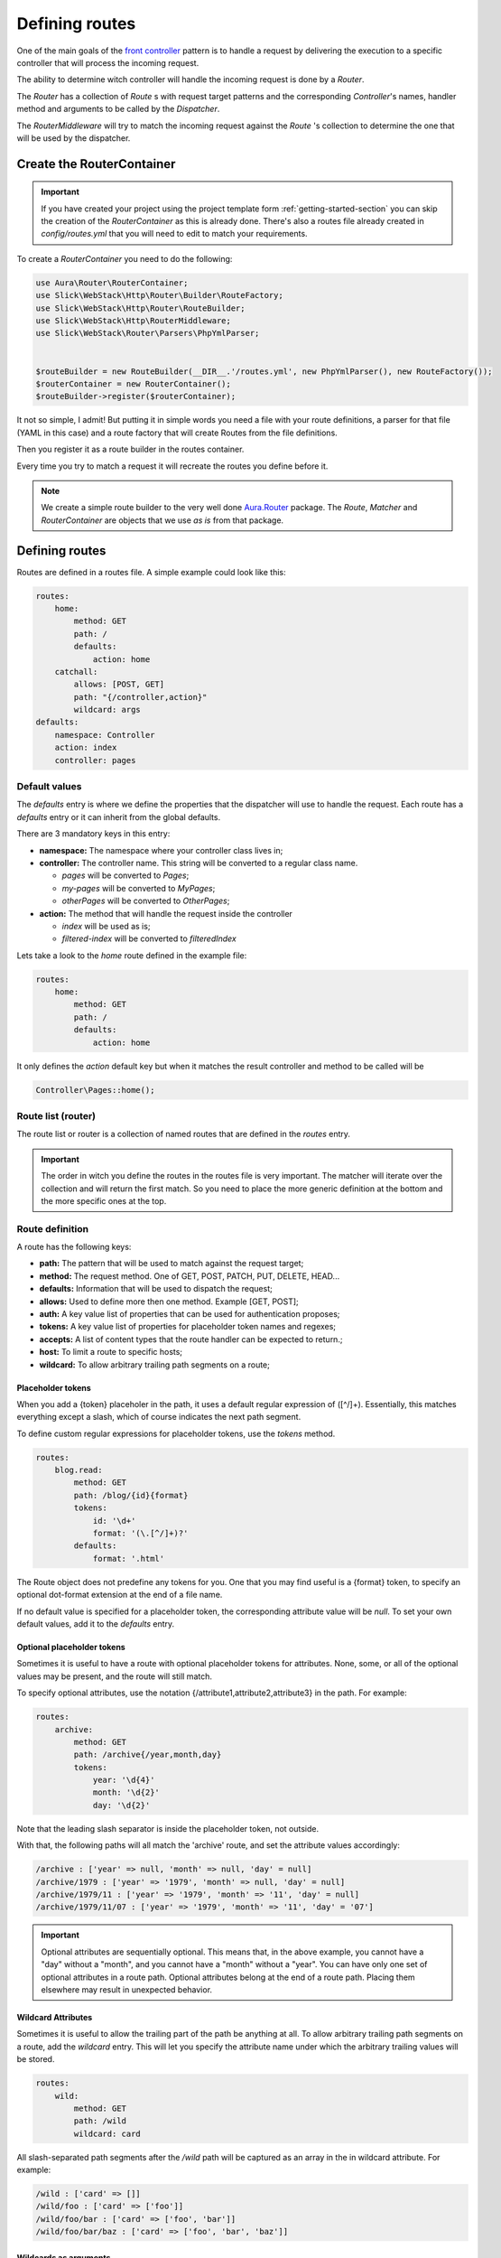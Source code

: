 Defining routes
===============

One of the main goals of the `front controller <https://en.wikipedia.org/wiki/Front_controller>`_
pattern is to handle a request by delivering the execution to a specific controller that will
process the incoming request.

The ability to determine witch controller will handle the incoming request is done by a `Router`.

The `Router` has a collection of `Route` s with request target patterns and the corresponding
`Controller`'s names, handler method and arguments to be called by the `Dispatcher`.

The `RouterMiddleware` will try to match the incoming request against the `Route` 's collection
to determine the one that will be used by the dispatcher.

Create the RouterContainer
--------------------------

.. important::

    If you have created your project using the project template form :ref:`getting-started-section`
    you can skip the creation of the `RouterContainer` as this is already done.
    There's also a routes file already created in `config/routes.yml` that you will need to edit
    to match your requirements.


To create a `RouterContainer` you need to do the following:

.. code-block:: php

    use Aura\Router\RouterContainer;
    use Slick\WebStack\Http\Router\Builder\RouteFactory;
    use Slick\WebStack\Http\Router\RouteBuilder;
    use Slick\WebStack\Http\RouterMiddleware;
    use Slick\WebStack\Router\Parsers\PhpYmlParser;


    $routeBuilder = new RouteBuilder(__DIR__.'/routes.yml', new PhpYmlParser(), new RouteFactory());
    $routerContainer = new RouterContainer();
    $routeBuilder->register($routerContainer);


It not so simple, I admit! But putting it in simple words you need a file with your route definitions, a
parser for that file (YAML in this case) and a route factory that will create Routes from the file definitions.

Then you register it as a route builder in the routes container.

Every time you try to match a request it will recreate the routes you define before it.

.. note::

    We create a simple route builder to the very well done `Aura.Router <https://github.com/auraphp/Aura.Router>`_ package.
    The `Route`, `Matcher` and `RouterContainer` are objects that we use *as is* from that package.

Defining routes
---------------

Routes are defined in a routes file. A simple example could look like this:

.. code-block:: yaml

    routes:
        home:
            method: GET
            path: /
            defaults:
                action: home
        catchall:
            allows: [POST, GET]
            path: "{/controller,action}"
            wildcard: args
    defaults:
        namespace: Controller
        action: index
        controller: pages

Default values
..............

The `defaults` entry is where we define the properties that the dispatcher will use to handle the request.
Each route has a `defaults` entry or it can inherit from the global defaults.

There are 3 mandatory keys in this entry:

* **namespace:** The namespace where your controller class lives in;
* **controller:**  The controller name. This string will be converted to a regular class name.

  * *pages* will be converted to `Pages`;
  * *my-pages* will be converted to `MyPages`;
  * *otherPages* will be converted to `OtherPages`;

* **action:** The method that will handle the request inside the controller

  * *index* will be used as is;
  * *filtered-index* will be converted to `filteredIndex`

Lets take a look to the `home` route defined in the example file:

.. code-block:: yaml

    routes:
        home:
            method: GET
            path: /
            defaults:
                action: home

It only defines the `action` default key but when it matches the result controller and method to be called
will be

.. code-block:: php

    Controller\Pages::home();

Route list (router)
...................

The route list or router is a collection of named routes that are defined in the `routes` entry.

.. important::

    The order in witch you define the routes in the routes file is very important. The matcher will
    iterate over the collection and will return the first match. So you need to place the more generic
    definition at the bottom and the more specific ones at the top.

Route definition
................

A route has the following keys:

* **path:** The pattern that will be used to match against the request target;
* **method:** The request method. One of GET, POST, PATCH, PUT, DELETE, HEAD...
* **defaults:** Information that will be used to dispatch the request;
* **allows:** Used to define more then one method. Example [GET, POST];
* **auth:** A key value list of properties that can be used for authentication proposes;
* **tokens:** A key value list of properties for placeholder token names and regexes;
* **accepts:** A list of content types that the route handler can be expected to return.;
* **host:** To limit a route to specific hosts;
* **wildcard:** To allow arbitrary trailing path segments on a route;

Placeholder tokens
~~~~~~~~~~~~~~~~~~

When you add a {token} placeholer in the path, it uses a default regular expression of ([^/]+).
Essentially, this matches everything except a slash, which of course indicates the next path segment.

To define custom regular expressions for placeholder tokens, use the `tokens` method.

.. code-block:: yaml

    routes:
        blog.read:
            method: GET
            path: /blog/{id}{format}
            tokens:
                id: '\d+'
                format: '(\.[^/]+)?'
            defaults:
                format: '.html'

The Route object does not predefine any tokens for you. One that you may find useful is a {format}
token, to specify an optional dot-format extension at the end of a file name.

If no default value is specified for a placeholder token, the corresponding attribute value will
be `null`. To set your own default values, add it to the `defaults` entry.

Optional placeholder tokens
~~~~~~~~~~~~~~~~~~~~~~~~~~~

Sometimes it is useful to have a route with optional placeholder tokens for attributes. None,
some, or all of the optional values may be present, and the route will still match.

To specify optional attributes, use the notation {/attribute1,attribute2,attribute3} in the path.
For example:


.. code-block:: yaml

    routes:
        archive:
            method: GET
            path: /archive{/year,month,day}
            tokens:
                year: '\d{4}'
                month: '\d{2}'
                day: '\d{2}'

Note that the leading slash separator is inside the placeholder token, not outside.

With that, the following paths will all match the 'archive' route, and set the attribute values accordingly:

.. code-block:: text

    /archive : ['year' => null, 'month' => null, 'day' = null]
    /archive/1979 : ['year' => '1979', 'month' => null, 'day' = null]
    /archive/1979/11 : ['year' => '1979', 'month' => '11', 'day' = null]
    /archive/1979/11/07 : ['year' => '1979', 'month' => '11', 'day' = '07']

.. important::

    Optional attributes are sequentially optional. This means that, in the above example, you cannot have a
    "day" without a "month", and you cannot have a "month" without a "year".
    You can have only one set of optional attributes in a route path.
    Optional attributes belong at the end of a route path. Placing them elsewhere may result in unexpected behavior.

Wildcard Attributes
~~~~~~~~~~~~~~~~~~~

Sometimes it is useful to allow the trailing part of the path be anything at all. To allow arbitrary trailing
path segments on a route, add the `wildcard` entry. This will let you specify the attribute name under
which the arbitrary trailing values will be stored.

.. code-block:: yaml

    routes:
        wild:
            method: GET
            path: /wild
            wildcard: card

All slash-separated path segments after the `/wild` path will be captured as an array in the in wildcard
attribute. For example:

.. code-block:: text


    /wild : ['card' => []]
    /wild/foo : ['card' => ['foo']]
    /wild/foo/bar : ['card' => ['foo', 'bar']]
    /wild/foo/bar/baz : ['card' => ['foo', 'bar', 'baz']]

Wildcards as arguments
~~~~~~~~~~~~~~~~~~~~~~

There is a special case that you can use the wildcard entry to pass arguments to the calling controller handler method:

.. code-block:: yaml

    routes:
        catchall:
            allows: [POST, GET]
            path: "{/controller,action}"
            wildcard: args

A request with the target `/posts/read/23` will be dispatched as:

.. code-block:: php

    Controller\Posts::read(23);

Nested definition files
.......................

You can organize your route definitions in multiple files that you can add to the main routes file.

For example: if you want to have a group of route definitions for a *blog* resource you can do like this:

.. code-block:: yaml

    routes:
        blog: blog/routes
        home:
            method: GET
            path: /
            defaults:
                action: home
        catchall:
            allows: [POST, GET]
            path: "{/controller,action}"
            wildcard: args
    defaults:
        namespace: Controller
        action: index
        controller: pages

Please note the route named `blog`. It has just the name of the routes file to import into that position.
The `RouteBuilder` will look for the file in `config/blog/routes.yml` and it will throw an exception if
the file is not found.

The `config/blog/routes.yml` could be something like:

.. code-block:: yaml

    blog.read:
        method: GET
        path: /blog/{id}{format}
        tokens:
            id: '\d+'
            format: '(\.[^/]+)?'
        defaults:
            format: '.html'

.. note::

    **Nested files** feature is only available with version `v1.2.0` or higher.
